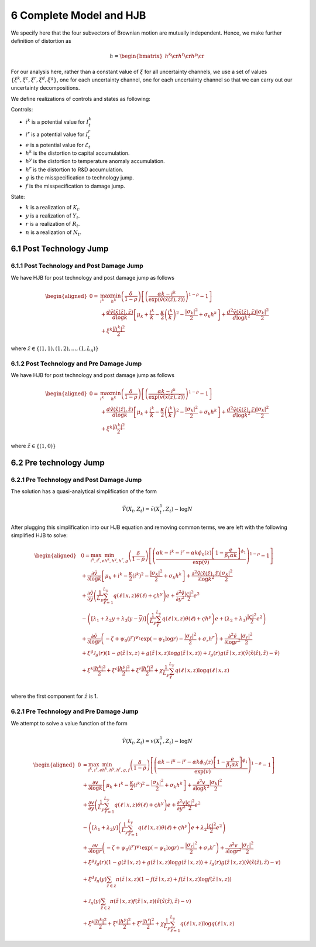 6 Complete Model and HJB
========================

We specify here that the four subvectors of Brownian motion are mutually
independent. Hence, we make further definition of distortion as

.. math::


   h = \begin{bmatrix} {h^k} \cr {h^r} \cr {h^y} \cr \end{bmatrix}

For our analysis here, rather than a constant value of :math:`\xi` for
all uncertainty channels, we use a set of values
:math:`\{\xi^k, \xi^c, \xi^r, \xi^d, \xi^g\}`, one for each uncertainty
channel, one for each uncertainty channel so that we can carry out our uncertainty decompositions.

We define realizations of controls and states as following:

Controls:

-  :math:`i^k` is a potential value for :math:`I_t^k`
-  :math:`i^r` is a potential value for :math:`I_t^r`
-  :math:`e` is a potential value for :math:`\mathcal{E}_t`
-  :math:`{h^k}` is the distortion to capital accumulation.
-  :math:`{h^y}` is the distortion to temperature anomaly accumulation.
-  :math:`{h^r}` is the distortion to R&D accumulation.
-  :math:`g` is the misspecification to technology jump.
-  :math:`f` is the misspecification to damage jump.

State:

-  :math:`k` is a realization of :math:`K_t`.
-  :math:`y` is a realization of :math:`Y_t`.
-  :math:`r` is a realization of :math:`R_t`.
-  :math:`n` is a realization of :math:`N_t`.

6.1 Post Technology Jump
------------------------

6.1.1 Post Technology and Post Damage Jump
~~~~~~~~~~~~~~~~~~~~~~~~~~~~~~~~~~~~~~~~~~

We have HJB for post technology and post damage jump as follows

.. math::

   \begin{aligned}
   0= & \max_{i^k}\min_{{h^k}} \left(\frac{\delta}{1-\rho}\right)\left[\left(\frac{\alpha k -i^k}{\exp (\tilde{v}(\tilde{x}(\tilde{z}), \tilde{z}))} \right)^{1-\rho}-1\right] \\
   & +\frac{d \tilde{v}(\tilde{x}(\tilde{z}), \tilde{z})}{d \log k}\left[\mu_k+\frac{i^k}{k}-\frac{\kappa}{2} \left(\frac{i^k}{k}\right)^2-\frac{\left|\sigma_k\right|^2}{2}+\sigma_k {h^k}\right]+\frac{d^2 \tilde{v}(\tilde{x}(\tilde{z}), \tilde{z})}{d \log k^2} \frac{\left|\sigma_k\right|^2}{2} \\
   & +\xi^k \frac{\left|{h^k}\right|^2}{2}
   \end{aligned}

where :math:`\tilde{z} \in \{(1,1), (1,2), \ldots, (1,L_n)\}`

6.1.2 Post Technology and Pre Damage Jump
~~~~~~~~~~~~~~~~~~~~~~~~~~~~~~~~~~~~~~~~~

We have HJB for post technology and post damage jump as follows

.. math::

   \begin{aligned}
   0= & \max_{i^k}\min_{{h^k}} \left(\frac{\delta}{1-\rho}\right)\left[\left(\frac{\alpha k -i^k}{\exp (\tilde{v}(\tilde{x}(\tilde{z}), \tilde{z}))} \right)^{1-\rho}-1\right] \\
   & +\frac{d \tilde{v}(\tilde{x}(\tilde{z}), \tilde{z})}{d \log k}\left[\mu_k+\frac{i^k}{k}-\frac{\kappa}{2} \left(\frac{i^k}{k}\right)^2-\frac{\left|\sigma_k\right|^2}{2}+\sigma_k {h^k}\right]+\frac{d^2 \tilde{v}(\tilde{x}(\tilde{z}), \tilde{z})}{d \log k^2} \frac{\left|\sigma_k\right|^2}{2} \\
   & +\xi^k \frac{\left|{h^k}\right|^2}{2}
   \end{aligned}

where :math:`\tilde{z} \in \{(1,0)\}`

6.2 Pre technology Jump
-----------------------

6.2.1 Pre Technology and Post Damage Jump
~~~~~~~~~~~~~~~~~~~~~~~~~~~~~~~~~~~~~~~~~

The solution has a quasi-analytical simplification of the form

.. math::


   \tilde{V}\left(X_t, Z_t\right)=\tilde{v}\left(X_t^1, Z_t\right)-\log N

After plugging this simplification into our HJB equation and removing
common terms, we are left with the following simplified HJB to solve:

.. math::

   \begin{aligned}
   & 0=\max_{i^k, i^r, e} \min_{{h^k}, {h^y}, {h^r}, g} \left(\frac{\delta}{1-\rho}\right)\left[\left(\frac{\alpha k -i^k-i^r-\alpha k \phi_0(z)\left[1-\frac{e}{\beta_t \alpha k }\right]^{\phi_1}}{\exp (\tilde{v})} \right)^{1-\rho}-1\right] \\
   & +\frac{\partial \tilde{v}}{\partial \log k}\left[\mu_k+i^k-\frac{\kappa}{2} \left(i^k\right)^2-\frac{\left|\sigma_k\right|^2}{2}+\sigma_k {h^k}\right]+\frac{\partial^2 \tilde{v}(\tilde{x}(\tilde{z}), \tilde{z})}{\partial \log k^2} \frac{\left|\sigma_k\right|^2}{2} \\
   & +\frac{\partial \tilde{v}}{\partial y}\left(\frac{1}{L_y} \sum_{\ell=1}^{L_y} q(\ell \mid x,z) \theta(\ell)+\varsigma {h^y}\right) e+\frac{\partial^2 \tilde{v}}{\partial y^2} \frac{|\varsigma|^2}{2} e^2 \\
   & -\left(\left[\lambda_1+\lambda_2 y+\lambda_3(y-\bar{y})\right]\left(\frac{1}{L_y} \sum_\ell^{L_y} q(\ell \mid x,z) \theta(\ell)+\varsigma {h^y}\right) e+\left(\lambda_2+\lambda_3\right) \frac{|\varsigma|^2}{2} e^2\right) \\
   & +\frac{\partial \tilde{v}}{\partial \log r}\left(-\zeta+\psi_0\left(i^r\right)^{\psi_1} \exp \left(-\psi_1 \log r\right)-\frac{\left|\sigma_r\right|^2}{2}+\sigma_r {h^r}\right)+\frac{\partial^2 \tilde{v}}{\partial \log r^2}\frac{\left|\sigma_r\right|^2}{2} \\
   & +\xi^g \mathcal{J}_g(r)(1-g(\tilde{z} \mid x, z)+g(\tilde{z} \mid x, z) \log g(\tilde{z} \mid x, z))+\mathcal{J}_g(r) g(\tilde{z} \mid x, z)\left(\tilde{v}(\tilde{x}(\hat{z}), \hat{z})-\tilde{v}\right) \\
   & +\xi^k \frac{\left|{h^k}\right|^2}{2}+\xi^c \frac{\left|{h^y}\right|^2}{2}+\xi^r \frac{\left|{h^r}\right|^2}{2}+\chi \frac{1}{L_y} \sum_\ell^{L_y}  q(\ell \mid x,z) \log  q(\ell \mid x,z) \\
   &
   \end{aligned}

where the first component for :math:`\hat{z}` is 1.

6.2.1 Pre Technology and Pre Damage Jump
~~~~~~~~~~~~~~~~~~~~~~~~~~~~~~~~~~~~~~~~

We attempt to solve a value function of the form

.. math::


   \hat{V}\left(X_t, Z_t\right)=v\left(X_t^1, Z_t\right)-\log N

.. math::

   \begin{aligned}
   0 & = \max_{i^k, i^r, e} \min_{{h^k}, {h^y}, {h^r}, g, f}\left(\frac{\delta}{1-\rho}\right)\left[\left(\frac{\alpha k-i^k-i^r-\alpha k \phi_0(z)\left[1-\frac{e}{\beta_t \alpha k}\right]^{\phi_1}}{\exp (v)} \right)^{1-\rho}-1\right] \\
   & +\frac{\partial v}{\partial \log k}\left[\mu_k+i^k-\frac{\kappa}{2} \left(i^k\right)^2-\frac{\left|\sigma_k\right|^2}{2}+\sigma_k {h^k}\right]+\frac{\partial^2 v}{\partial \log k^2} \frac{\left|\sigma_k\right|^2}{2} \\
   & +\frac{\partial v}{\partial y}\left(\frac{1}{L_y} \sum_{\ell=1}^{L_y} q(\ell \mid x,z) \theta(\ell)+\varsigma {h^y}\right) e+\frac{\partial^2 v}{\partial y^2} \frac{|\varsigma|^2}{2} e^2 \\
   & -\left(\left[\lambda_1+\lambda_2 y\right]\left(\frac{1}{L_y} \sum_{\ell=1}^{L_y} q(\ell \mid x,z) \theta(\ell)+\varsigma {h^y}\right) e+\lambda_2 \frac{|\varsigma|^2}{2} e^2\right) \\
   & +\frac{\partial v}{\partial \log r}\left(-\zeta+\psi_0\left(i^r\right)^{\psi_1} \exp \left(-\psi_1 \log r\right)-\frac{\left|\sigma_r\right|^2}{2}+\sigma_r {h^r}\right)+\frac{\partial^2 v}{\partial \log r^2} \frac{\left|\sigma_r\right|^2}{2} \\
   & +\xi^g \mathcal{J}_g(r)(1-g(\tilde{z} \mid x, z)+g(\tilde{z} \mid x, z) \log g(\tilde{z} \mid x, z))+\mathcal{J}_g(r) g(\tilde{z} \mid x, z)\left(\tilde{v}(\tilde{x}(\tilde{z}), \tilde{z})-v\right) \\
   & +\xi^d \mathcal{J}_n(y) \sum_{\tilde{z} \in \mathcal{Z}} \pi(\tilde{z} \mid x, z)(1-f(\tilde{z} \mid x, z)+f(\tilde{z} \mid x, z) \log f(\tilde{z} \mid x, z)) \\
   & +\mathcal{J}_n(y) \sum_{\tilde{z} \in \mathcal{Z}} \pi(\tilde{z} \mid x, z) f(\tilde{z} \mid x, z)\left(\tilde{v}(\tilde{x}(\tilde{z}), \tilde{z})-v\right) \\
   & +\xi^k \frac{\left|{h^k}\right|^2}{2}+\xi^c \frac{\left|{h^y}\right|^2}{2}+\xi^r \frac{\left|{h^r}\right|^2}{2}+\chi \frac{1}{L_y} \sum_{\ell=1}^{L_y} q(\ell \mid x,z) \log q(\ell \mid x,z)
   \end{aligned}


